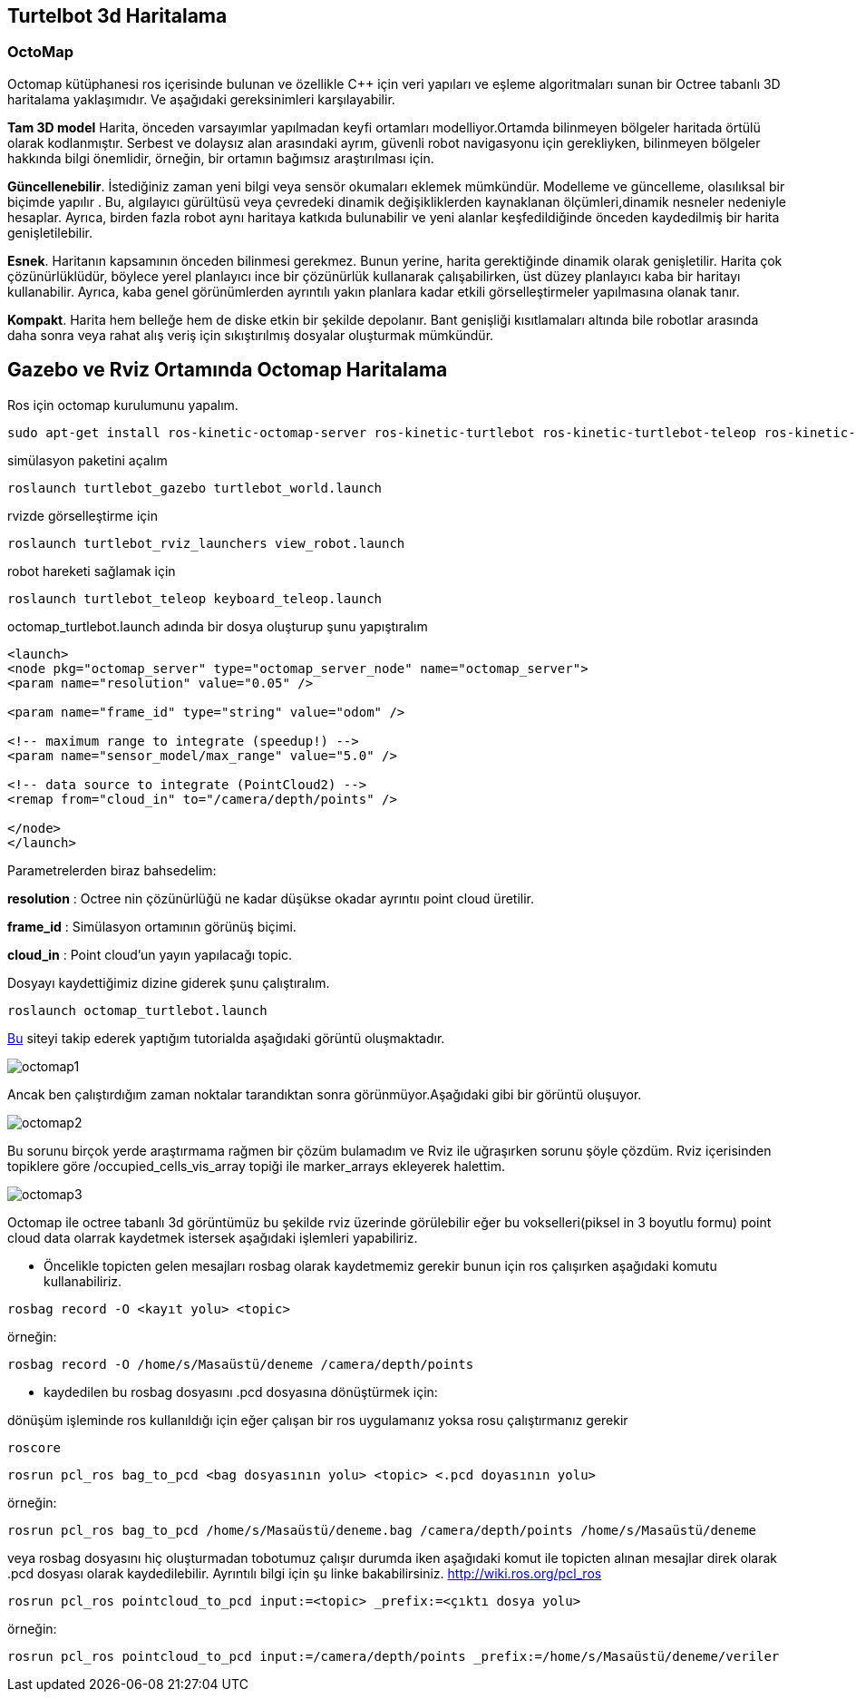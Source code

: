 == Turtelbot 3d Haritalama

=== OctoMap

Octomap kütüphanesi ros içerisinde bulunan ve özellikle C++ için veri yapıları ve eşleme algoritmaları sunan bir Octree tabanlı 3D haritalama yaklaşımıdır. Ve aşağıdaki gereksinimleri karşılayabilir.

*Tam 3D model* Harita, önceden varsayımlar yapılmadan keyfi ortamları modelliyor.Ortamda bilinmeyen bölgeler haritada örtülü olarak kodlanmıştır. Serbest ve dolaysız alan arasındaki ayrım, güvenli robot navigasyonu için gerekliyken, bilinmeyen bölgeler hakkında bilgi önemlidir, örneğin, bir ortamın bağımsız araştırılması için.

*Güncellenebilir*. İstediğiniz zaman yeni bilgi veya sensör okumaları eklemek mümkündür. Modelleme ve güncelleme, olasılıksal bir biçimde yapılır . Bu, algılayıcı gürültüsü veya çevredeki dinamik değişikliklerden kaynaklanan ölçümleri,dinamik nesneler nedeniyle hesaplar. Ayrıca, birden fazla robot aynı haritaya katkıda bulunabilir ve yeni alanlar keşfedildiğinde önceden kaydedilmiş bir harita genişletilebilir.

*Esnek*. Haritanın kapsamının önceden bilinmesi gerekmez. Bunun yerine, harita gerektiğinde dinamik olarak genişletilir. Harita çok çözünürlüklüdür, böylece yerel planlayıcı ince bir çözünürlük kullanarak çalışabilirken, üst düzey planlayıcı kaba bir haritayı kullanabilir. Ayrıca, kaba genel görünümlerden ayrıntılı yakın planlara kadar etkili görselleştirmeler yapılmasına olanak tanır.

*Kompakt*. Harita hem belleğe hem de diske etkin bir şekilde depolanır. Bant genişliği kısıtlamaları altında bile robotlar arasında daha sonra veya rahat alış veriş için sıkıştırılmış dosyalar oluşturmak mümkündür.




== Gazebo ve Rviz Ortamında Octomap Haritalama

Ros için octomap kurulumunu yapalım.
[source,]
----
sudo apt-get install ros-kinetic-octomap-server ros-kinetic-turtlebot ros-kinetic-turtlebot-teleop ros-kinetic-turtlebot-description ros-kinetic-turtlebot-navigation ros-kinetic-turtlebot-rviz-launchers ros-kinetic-turtlebot-simulator ros-kinetic-turtlebot-simulator
----


simülasyon paketini açalım
[source,]
----
roslaunch turtlebot_gazebo turtlebot_world.launch
----
rvizde görselleştirme için
[source,]
----
roslaunch turtlebot_rviz_launchers view_robot.launch
----

robot hareketi sağlamak için

[source,]
----
roslaunch turtlebot_teleop keyboard_teleop.launch
----

octomap_turtlebot.launch adında bir dosya oluşturup şunu yapıştıralım


[source,]
----
<launch>
<node pkg="octomap_server" type="octomap_server_node" name="octomap_server">
<param name="resolution" value="0.05" />

<param name="frame_id" type="string" value="odom" />

<!-- maximum range to integrate (speedup!) -->
<param name="sensor_model/max_range" value="5.0" />

<!-- data source to integrate (PointCloud2) -->
<remap from="cloud_in" to="/camera/depth/points" />

</node>
</launch>
----
Parametrelerden biraz bahsedelim:

*resolution* : Octree nin çözünürlüğü ne kadar düşükse okadar ayrıntıı point cloud üretilir.

*frame_id* : Simülasyon ortamının görünüş biçimi.

*cloud_in* : Point cloud'un yayın yapılacağı topic.


Dosyayı kaydettiğimiz dizine giderek şunu çalıştıralım.

[source,]
----
roslaunch octomap_turtlebot.launch
----

http://ros-developer.com/2017/05/02/making-occupancy-grid-map-in-ros-from-gazebo-with-octomap/[Bu] siteyi takip ederek yaptığım tutorialda aşağıdaki görüntü oluşmaktadır.

image::octomap1.png[]

Ancak ben çalıştırdığım zaman noktalar tarandıktan sonra görünmüyor.Aşağıdaki gibi bir görüntü oluşuyor.

image::octomap2.png[]

Bu sorunu birçok yerde araştırmama rağmen bir çözüm bulamadım ve Rviz ile uğraşırken sorunu şöyle çözdüm.
Rviz içerisinden topiklere göre /occupied_cells_vis_array topiği ile marker_arrays ekleyerek halettim.

image::octomap3.png[]


Octomap ile octree tabanlı 3d görüntümüz bu şekilde rviz üzerinde görülebilir eğer bu vokselleri(piksel in 3 boyutlu formu) point cloud data olarrak kaydetmek istersek aşağıdaki işlemleri yapabiliriz.

* Öncelikle topicten gelen mesajları rosbag olarak kaydetmemiz gerekir bunun için ros çalışırken aşağıdaki komutu kullanabiliriz.



[source,]
----
rosbag record -O <kayıt yolu> <topic>
----
örneğin:
[source,]
----
rosbag record -O /home/s/Masaüstü/deneme /camera/depth/points

----

* kaydedilen bu rosbag dosyasını .pcd dosyasına dönüştürmek için:

dönüşüm işleminde ros kullanıldığı için eğer çalışan bir ros uygulamanız yoksa rosu çalıştırmanız gerekir
[source,]
----
roscore
----

[source,]
----
rosrun pcl_ros bag_to_pcd <bag dosyasının yolu> <topic> <.pcd doyasının yolu>

----

örneğin:
[source,]
----
rosrun pcl_ros bag_to_pcd /home/s/Masaüstü/deneme.bag /camera/depth/points /home/s/Masaüstü/deneme
----


veya rosbag dosyasını hiç oluşturmadan tobotumuz çalışır durumda iken aşağıdaki komut ile topicten alınan mesajlar direk olarak .pcd dosyası olarak kaydedilebilir. Ayrıntılı bilgi için şu linke bakabilirsiniz.
http://wiki.ros.org/pcl_ros

[source,]
----
rosrun pcl_ros pointcloud_to_pcd input:=<topic> _prefix:=<çıktı dosya yolu>
----

örneğin:

[source,]
----
rosrun pcl_ros pointcloud_to_pcd input:=/camera/depth/points _prefix:=/home/s/Masaüstü/deneme/veriler
----









